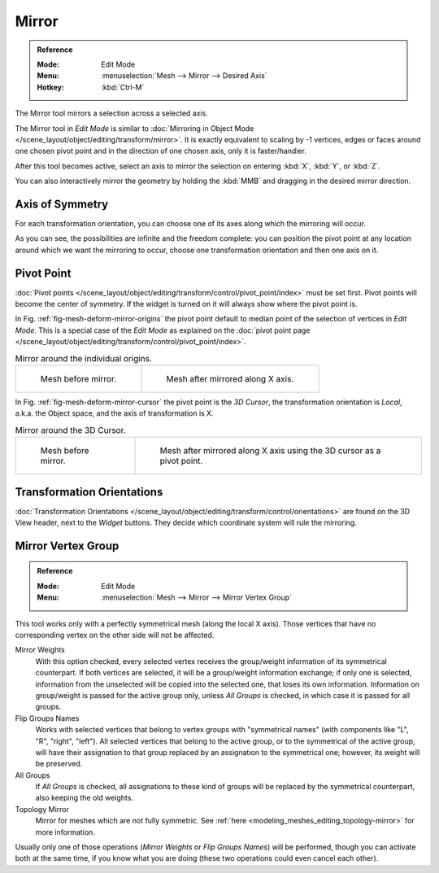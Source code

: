 
******
Mirror
******

.. admonition:: Reference
   :class: refbox

   :Mode:      Edit Mode
   :Menu:      :menuselection:`Mesh --> Mirror --> Desired Axis`
   :Hotkey:    :kbd:`Ctrl-M`

The Mirror tool mirrors a selection across a selected axis.

The Mirror tool in *Edit Mode* is similar to
:doc:`Mirroring in Object Mode </scene_layout/object/editing/transform/mirror>`.
It is exactly equivalent to scaling by -1 vertices,
edges or faces around one chosen pivot point and in the direction of one chosen axis, only it is faster/handier.

After this tool becomes active, select an axis to mirror the selection
on entering :kbd:`X`, :kbd:`Y`, or :kbd:`Z`.

You can also interactively mirror the geometry by holding the :kbd:`MMB` and dragging in
the desired mirror direction.


Axis of Symmetry
================

For each transformation orientation,
you can choose one of its axes along which the mirroring will occur.

As you can see, the possibilities are infinite and the freedom complete:
you can position the pivot point at any location around which we want the mirroring to occur,
choose one transformation orientation and then one axis on it.


Pivot Point
===========

:doc:`Pivot points </scene_layout/object/editing/transform/control/pivot_point/index>` must be set first.
Pivot points will become the center of symmetry.
If the widget is turned on it will always show where the pivot point is.

In Fig. :ref:`fig-mesh-deform-mirror-origins` the pivot point default to
median point of the selection of vertices in *Edit Mode*.
This is a special case of the *Edit Mode* as explained on
the :doc:`pivot point page </scene_layout/object/editing/transform/control/pivot_point/index>`.

.. _fig-mesh-deform-mirror-origins:

.. list-table:: Mirror around the individual origins.

   * - .. figure:: /images/modeling_meshes_editing_transform_mirror_cursor-before.png
          :width: 320px

          Mesh before mirror.

     - .. figure:: /images/modeling_meshes_editing_transform_mirror_individual-after.png
          :width: 320px

          Mesh after mirrored along X axis.

In Fig. :ref:`fig-mesh-deform-mirror-cursor` the pivot point is the *3D Cursor*,
the transformation orientation is *Local*, a.k.a. the Object space,
and the axis of transformation is X.

.. _fig-mesh-deform-mirror-cursor:

.. list-table:: Mirror around the 3D Cursor.

   * - .. figure:: /images/modeling_meshes_editing_transform_mirror_cursor-before.png
          :width: 320px

          Mesh before mirror.

     - .. figure:: /images/modeling_meshes_editing_transform_mirror_cursor-after.png
          :width: 320px

          Mesh after mirrored along X axis using the 3D cursor as a pivot point.


Transformation Orientations
===========================

:doc:`Transformation Orientations </scene_layout/object/editing/transform/control/orientations>`
are found on the 3D View header, next to the *Widget* buttons.
They decide which coordinate system will rule the mirroring.


Mirror Vertex Group
===================

.. admonition:: Reference
   :class: refbox

   :Mode:      Edit Mode
   :Menu:      :menuselection:`Mesh --> Mirror --> Mirror Vertex Group`

This tool works only with a perfectly symmetrical mesh (along the local X axis).
Those vertices that have no corresponding vertex on the other side will not be affected.

Mirror Weights
   With this option checked, every selected vertex receives
   the group/weight information of its symmetrical counterpart.
   If both vertices are selected, it will be a group/weight information exchange;
   if only one is selected, information from the unselected will be copied into the selected one,
   that loses its own information. Information on group/weight is passed for the active group only,
   unless *All Groups* is checked, in which case it is passed for all groups.
Flip Groups Names
   Works with selected vertices that belong to vertex groups with "symmetrical names"
   (with components like "L", "R", "right", "left").
   All selected vertices that belong to the active group, or to the symmetrical of the active group,
   will have their assignation to that group replaced by an assignation to the symmetrical one;
   however, its weight will be preserved.
All Groups
   If *All Groups* is checked, all assignations to these kind of groups
   will be replaced by the symmetrical counterpart, also keeping the old weights.
Topology Mirror
   Mirror for meshes which are not fully symmetric.
   See :ref:`here <modeling_meshes_editing_topology-mirror>` for more information.

Usually only one of those operations (*Mirror Weights* or *Flip Groups Names*)
will be performed, though you can activate both at the same time,
if you know what you are doing (these two operations could even cancel each other).
